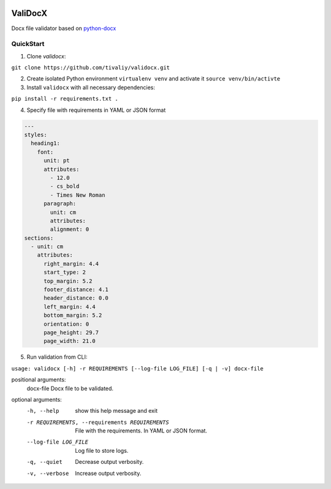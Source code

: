 .. image:: https://travis-ci.org/tivaliy/validocx.svg?branch=master
    :target: https://travis-ci.org/tivaliy/validocx

.. image:: https://codecov.io/gh/tivaliy/validocx/branch/master/graph/badge.svg
    :target: https://codecov.io/gh/tivaliy/validocx

ValiDocX
========

Docx file validator based on `python-docx <https://python-docx.readthedocs.io/en/latest/>`_

QuickStart
__________

1. Clone `validocx`:

``git clone https://github.com/tivaliy/validocx.git``

2. Create isolated Python environment ``virtualenv venv`` and activate it ``source venv/bin/activte``
3. Install ``validocx`` with all necessary dependencies:

``pip install -r requirements.txt .``

4. Specify file with requirements in YAML or JSON format

.. code-block:: yaml

   ---
   styles:
     heading1:
       font:
         unit: pt
         attributes:
           - 12.0
           - cs_bold
           - Times New Roman
         paragraph:
           unit: cm
           attributes:
           alignment: 0
   sections:
     - unit: cm
       attributes:
         right_margin: 4.4
         start_type: 2
         top_margin: 5.2
         footer_distance: 4.1
         header_distance: 0.0
         left_margin: 4.4
         bottom_margin: 5.2
         orientation: 0
         page_height: 29.7
         page_width: 21.0

5. Run validation from CLI:

``usage: validocx [-h] -r REQUIREMENTS [--log-file LOG_FILE] [-q | -v] docx-file``

positional arguments:
 docx-file             Docx file to be validated.

optional arguments:
 -h, --help            show this help message and exit
 -r REQUIREMENTS, --requirements REQUIREMENTS
                       File with the requirements. In YAML or JSON format.
 --log-file LOG_FILE   Log file to store logs.
 -q, --quiet           Decrease output verbosity.
 -v, --verbose         Increase output verbosity.
